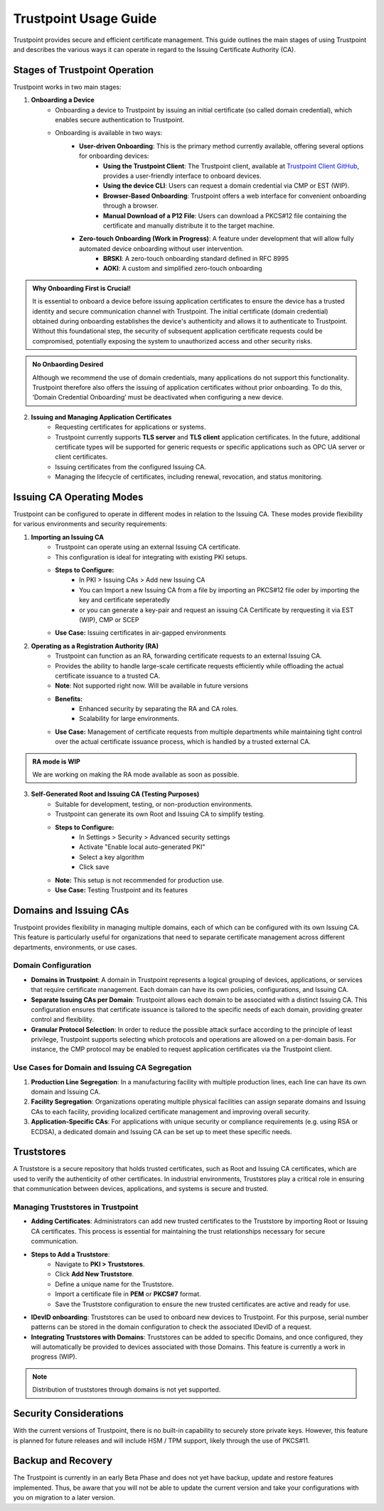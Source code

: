 ==========================================
Trustpoint Usage Guide
==========================================

Trustpoint provides secure and efficient certificate management. This guide outlines the main stages of using Trustpoint and describes the various ways it can operate in regard to the Issuing Certificate Authority (CA).

Stages of Trustpoint Operation
==============================

Trustpoint works in two main stages:

1. **Onboarding a Device**
    - Onboarding a device to Trustpoint by issuing an initial certificate (so called domain credential), which enables secure authentication to Trustpoint.
    - Onboarding is available in two ways:
        - **User-driven Onboarding**: This is the primary method currently available, offering several options for onboarding devices:
            - **Using the Trustpoint Client**: The Trustpoint client, available at `Trustpoint Client GitHub <https://github.com/TrustPoint-Project/trustpoint-client>`_, provides a user-friendly interface to onboard devices.
            - **Using the device CLI**: Users can request a domain credential via CMP or EST (WIP).
            - **Browser-Based Onboarding**: Trustpoint offers a web interface for convenient onboarding through a browser.
            - **Manual Download of a P12 File**: Users can download a PKCS#12 file containing the certificate and manually distribute it to the target machine.
        - **Zero-touch Onboarding (Work in Progress)**: A feature under development that will allow fully automated device onboarding without user intervention.
            - **BRSKI**: A zero-touch onboarding standard defined in RFC 8995
            - **AOKI**: A custom and simplified zero-touch onboarding

.. admonition:: Why Onboarding First is Crucial!
   :class: tip

   It is essential to onboard a device before issuing application certificates to ensure the device has a trusted identity and secure communication channel with Trustpoint. The initial certificate (domain credential) obtained during onboarding establishes the device's authenticity and allows it to authenticate to Trustpoint. Without this foundational step, the security of subsequent application certificate requests could be compromised, potentially exposing the system to unauthorized access and other security risks.

.. admonition:: No Onbaording Desired
   :class: tip

   Although we recommend the use of domain credentials, many applications do not support this functionality. Trustpoint therefore also offers the issuing of application certificates without prior onboarding. To do this, ‘Domain Credential Onboarding’ must be deactivated when configuring a new device.

2. **Issuing and Managing Application Certificates**
    - Requesting certificates for applications or systems.
    - Trustpoint currently supports **TLS server** and **TLS client** application certificates. In the future, additional certificate types will be supported for generic requests or specific applications such as OPC UA server or client certificates.
    - Issuing certificates from the configured Issuing CA.
    - Managing the lifecycle of certificates, including renewal, revocation, and status monitoring.


Issuing CA Operating Modes
==========================

Trustpoint can be configured to operate in different modes in relation to the Issuing CA. These modes provide flexibility for various environments and security requirements:

1. **Importing an Issuing CA**
    - Trustpoint can operate using an external Issuing CA certificate.
    - This configuration is ideal for integrating with existing PKI setups.
    - **Steps to Configure:**
        - In PKI > Issuing CAs > Add new Issuing CA
        - You can Import a new Issuing CA from a file by importing an PKCS#12 file oder by importing the key and certificate seperatedly
        - or you can generate a key-pair and request an issuing CA Certificate by rerquesting it via EST (WIP), CMP or SCEP
    - **Use Case:** Issuing certificates in air-gapped environments

2. **Operating as a Registration Authority (RA)**
    - Trustpoint can function as an RA, forwarding certificate requests to an external Issuing CA.
    - Provides the ability to handle large-scale certificate requests efficiently while offloading the actual certificate issuance to a trusted CA.
    - **Note**: Not supported right now. Will be available in future versions
    - **Benefits:**
        - Enhanced security by separating the RA and CA roles.
        - Scalability for large environments.
    - **Use Case:** Management of certificate requests from multiple departments while maintaining tight control over the actual certificate issuance process, which is handled by a trusted external CA.

.. admonition:: RA mode is WIP
   :class: tip

   We are working on making the RA mode available as soon as possible.


3. **Self-Generated Root and Issuing CA (Testing Purposes)**
    - Suitable for development, testing, or non-production environments.
    - Trustpoint can generate its own Root and Issuing CA to simplify testing.
    - **Steps to Configure:**
        - In Settings > Security > Advanced security settings
        - Activate "Enable local auto-generated PKI"
        - Select a key algorithm
        - Click save
    - **Note:** This setup is not recommended for production use.
    - **Use Case:** Testing Trustpoint and its features

Domains and Issuing CAs
=======================

Trustpoint provides flexibility in managing multiple domains, each of which can be configured with its own Issuing CA. This feature is particularly useful for organizations that need to separate certificate management across different departments, environments, or use cases.

Domain Configuration
--------------------
- **Domains in Trustpoint**: A domain in Trustpoint represents a logical grouping of devices, applications, or services that require certificate management. Each domain can have its own policies, configurations, and Issuing CA.
- **Separate Issuing CAs per Domain**: Trustpoint allows each domain to be associated with a distinct Issuing CA. This configuration ensures that certificate issuance is tailored to the specific needs of each domain, providing greater control and flexibility.
- **Granular Protocol Selection**: In order to reduce the possible attack surface according to the principle of least privilege, Trustpoint supports selecting which protocols and operations are allowed on a per-domain basis. For instance, the CMP protocol may be enabled to request application certificates via the Trustpoint client.

Use Cases for Domain and Issuing CA Segregation
-----------------------------------------------
1. **Production Line Segregation**: In a manufacturing facility with multiple production lines, each line can have its own domain and Issuing CA.
2. **Facility Segregation**: Organizations operating multiple physical facilities can assign separate domains and Issuing CAs to each facility, providing localized certificate management and improving overall security.
3. **Application-Specific CAs**: For applications with unique security or compliance requirements (e.g. using RSA or ECDSA), a dedicated domain and Issuing CA can be set up to meet these specific needs.

Truststores
===========

A Truststore is a secure repository that holds trusted certificates, such as Root and Issuing CA certificates, which are used to verify the authenticity of other certificates. In industrial environments, Truststores play a critical role in ensuring that communication between devices, applications, and systems is secure and trusted.

Managing Truststores in Trustpoint
----------------------------------

- **Adding Certificates**: Administrators can add new trusted certificates to the Truststore by importing Root or Issuing CA certificates. This process is essential for maintaining the trust relationships necessary for secure communication.

- **Steps to Add a Truststore**:
    - Navigate to **PKI > Truststores**.
    - Click **Add New Truststore**.
    - Define a unique name for the Truststore.
    - Import a certificate file in **PEM** or **PKCS#7** format.
    - Save the Truststore configuration to ensure the new trusted certificates are active and ready for use.

- **IDevID onboarding**: Truststores can be used to onboard new devices to Trustpoint. For this purpose, serial number patterns can be stored in the domain configuration to check the associated IDevID of a request.

- **Integrating Truststores with Domains**: Truststores can be added to specific Domains, and once configured, they will automatically be provided to devices associated with those Domains. This feature is currently a work in progress (WIP).

.. note::

      Distribution of truststores through domains is not yet supported.


Security Considerations
=======================

With the current versions of Trustpoint, there is no built-in capability to securely store private keys. However, this feature is planned for future releases and will include HSM / TPM support, likely through the use of PKCS#11.

Backup and Recovery
===================

The Trustpoint is currently in an early Beta Phase and does not yet have backup, update and restore features implemented. Thus, be aware that you will not be able to update the current version and take your configurations with you on migration to a later version.